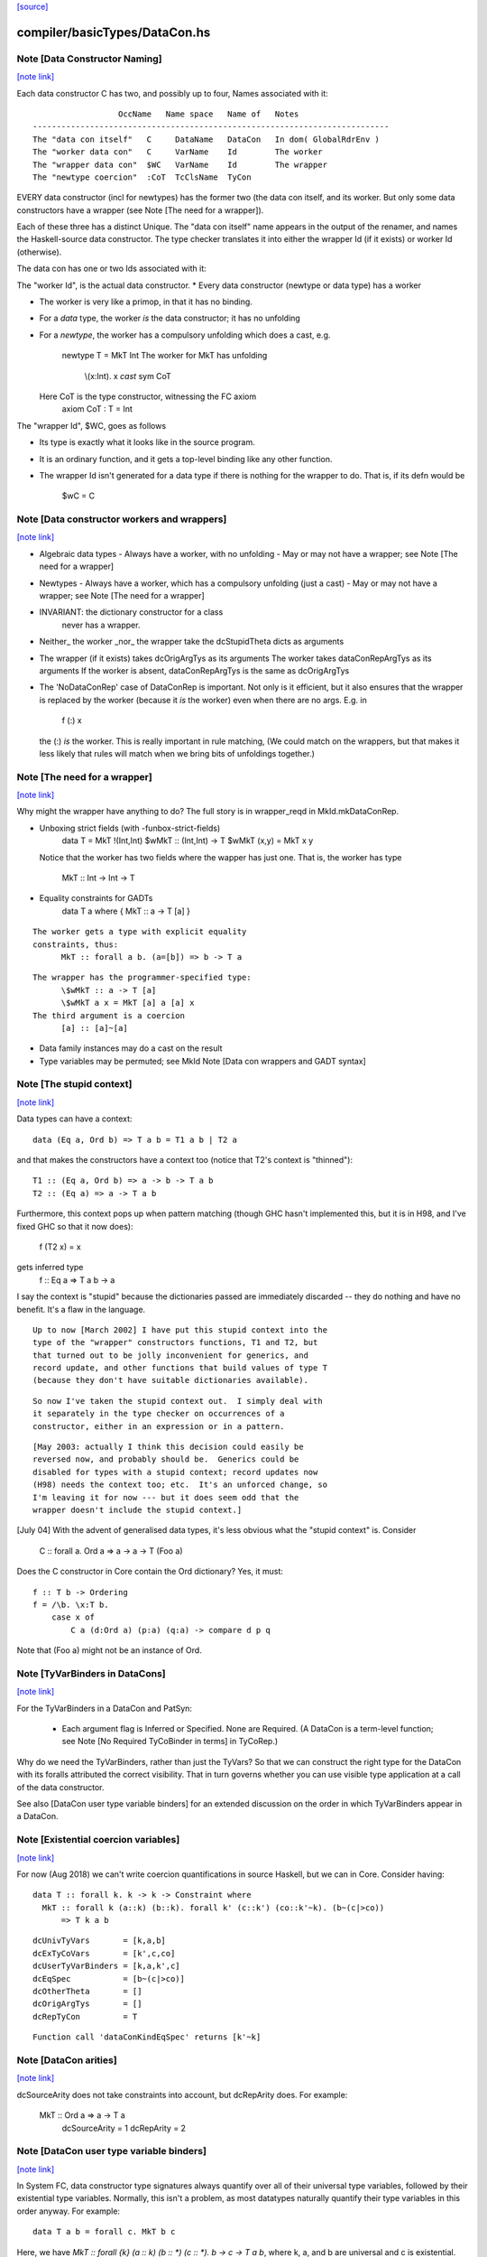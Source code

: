 `[source] <https://gitlab.haskell.org/ghc/ghc/tree/master/compiler/basicTypes/DataCon.hs>`_

compiler/basicTypes/DataCon.hs
==============================


Note [Data Constructor Naming]
~~~~~~~~~~~~~~~~~~~~~~~~~~~~~~

`[note link] <https://gitlab.haskell.org/ghc/ghc/tree/master/compiler/basicTypes/DataCon.hs#L128>`__

Each data constructor C has two, and possibly up to four, Names associated with it:

::

                   OccName   Name space   Name of   Notes
 ---------------------------------------------------------------------------
 The "data con itself"   C     DataName   DataCon   In dom( GlobalRdrEnv )
 The "worker data con"   C     VarName    Id        The worker
 The "wrapper data con"  $WC   VarName    Id        The wrapper
 The "newtype coercion"  :CoT  TcClsName  TyCon

EVERY data constructor (incl for newtypes) has the former two (the
data con itself, and its worker.  But only some data constructors have a
wrapper (see Note [The need for a wrapper]).

Each of these three has a distinct Unique.  The "data con itself" name
appears in the output of the renamer, and names the Haskell-source
data constructor.  The type checker translates it into either the wrapper Id
(if it exists) or worker Id (otherwise).

The data con has one or two Ids associated with it:

The "worker Id", is the actual data constructor.
* Every data constructor (newtype or data type) has a worker

* The worker is very like a primop, in that it has no binding.

* For a *data* type, the worker *is* the data constructor;
  it has no unfolding

* For a *newtype*, the worker has a compulsory unfolding which
  does a cast, e.g.
        newtype T = MkT Int
        The worker for MkT has unfolding
                \\(x:Int). x `cast` sym CoT
  Here CoT is the type constructor, witnessing the FC axiom
        axiom CoT : T = Int

The "wrapper Id", \$WC, goes as follows

* Its type is exactly what it looks like in the source program.

* It is an ordinary function, and it gets a top-level binding
  like any other function.

* The wrapper Id isn't generated for a data type if there is
  nothing for the wrapper to do.  That is, if its defn would be
        \$wC = C



Note [Data constructor workers and wrappers]
~~~~~~~~~~~~~~~~~~~~~~~~~~~~~~~~~~~~~~~~~~~~

`[note link] <https://gitlab.haskell.org/ghc/ghc/tree/master/compiler/basicTypes/DataCon.hs#L177>`__

* Algebraic data types
  - Always have a worker, with no unfolding
  - May or may not have a wrapper; see Note [The need for a wrapper]

* Newtypes
  - Always have a worker, which has a compulsory unfolding (just a cast)
  - May or may not have a wrapper; see Note [The need for a wrapper]

* INVARIANT: the dictionary constructor for a class
             never has a wrapper.

* Neither_ the worker _nor_ the wrapper take the dcStupidTheta dicts as arguments

* The wrapper (if it exists) takes dcOrigArgTys as its arguments
  The worker takes dataConRepArgTys as its arguments
  If the worker is absent, dataConRepArgTys is the same as dcOrigArgTys

* The 'NoDataConRep' case of DataConRep is important. Not only is it
  efficient, but it also ensures that the wrapper is replaced by the
  worker (because it *is* the worker) even when there are no
  args. E.g. in
               f (:) x
  the (:) *is* the worker.  This is really important in rule matching,
  (We could match on the wrappers, but that makes it less likely that
  rules will match when we bring bits of unfoldings together.)



Note [The need for a wrapper]
~~~~~~~~~~~~~~~~~~~~~~~~~~~~~

`[note link] <https://gitlab.haskell.org/ghc/ghc/tree/master/compiler/basicTypes/DataCon.hs#L205>`__

Why might the wrapper have anything to do?  The full story is
in wrapper_reqd in MkId.mkDataConRep.

* Unboxing strict fields (with -funbox-strict-fields)
        data T = MkT !(Int,Int)
        \$wMkT :: (Int,Int) -> T
        \$wMkT (x,y) = MkT x y
  Notice that the worker has two fields where the wapper has
  just one.  That is, the worker has type
                MkT :: Int -> Int -> T

* Equality constraints for GADTs
        data T a where { MkT :: a -> T [a] }

::

  The worker gets a type with explicit equality
  constraints, thus:
        MkT :: forall a b. (a=[b]) => b -> T a

::

  The wrapper has the programmer-specified type:
        \$wMkT :: a -> T [a]
        \$wMkT a x = MkT [a] a [a] x
  The third argument is a coercion
        [a] :: [a]~[a]

* Data family instances may do a cast on the result

* Type variables may be permuted; see MkId
  Note [Data con wrappers and GADT syntax]



Note [The stupid context]
~~~~~~~~~~~~~~~~~~~~~~~~~

`[note link] <https://gitlab.haskell.org/ghc/ghc/tree/master/compiler/basicTypes/DataCon.hs#L237>`__

Data types can have a context:

::

        data (Eq a, Ord b) => T a b = T1 a b | T2 a

and that makes the constructors have a context too
(notice that T2's context is "thinned"):

::

        T1 :: (Eq a, Ord b) => a -> b -> T a b
        T2 :: (Eq a) => a -> T a b

Furthermore, this context pops up when pattern matching
(though GHC hasn't implemented this, but it is in H98, and
I've fixed GHC so that it now does):

        f (T2 x) = x
gets inferred type
        f :: Eq a => T a b -> a

I say the context is "stupid" because the dictionaries passed
are immediately discarded -- they do nothing and have no benefit.
It's a flaw in the language.

::

        Up to now [March 2002] I have put this stupid context into the
        type of the "wrapper" constructors functions, T1 and T2, but
        that turned out to be jolly inconvenient for generics, and
        record update, and other functions that build values of type T
        (because they don't have suitable dictionaries available).

::

        So now I've taken the stupid context out.  I simply deal with
        it separately in the type checker on occurrences of a
        constructor, either in an expression or in a pattern.

::

        [May 2003: actually I think this decision could easily be
        reversed now, and probably should be.  Generics could be
        disabled for types with a stupid context; record updates now
        (H98) needs the context too; etc.  It's an unforced change, so
        I'm leaving it for now --- but it does seem odd that the
        wrapper doesn't include the stupid context.]

[July 04] With the advent of generalised data types, it's less obvious
what the "stupid context" is.  Consider
        C :: forall a. Ord a => a -> a -> T (Foo a)
Does the C constructor in Core contain the Ord dictionary?  Yes, it must:

::

        f :: T b -> Ordering
        f = /\b. \x:T b.
            case x of
                C a (d:Ord a) (p:a) (q:a) -> compare d p q

Note that (Foo a) might not be an instance of Ord.



Note [TyVarBinders in DataCons]
~~~~~~~~~~~~~~~~~~~~~~~~~~~~~~~

`[note link] <https://gitlab.haskell.org/ghc/ghc/tree/master/compiler/basicTypes/DataCon.hs#L477>`__

For the TyVarBinders in a DataCon and PatSyn:

 * Each argument flag is Inferred or Specified.
   None are Required. (A DataCon is a term-level function; see
   Note [No Required TyCoBinder in terms] in TyCoRep.)

Why do we need the TyVarBinders, rather than just the TyVars?  So that
we can construct the right type for the DataCon with its foralls
attributed the correct visibility.  That in turn governs whether you
can use visible type application at a call of the data constructor.

See also [DataCon user type variable binders] for an extended discussion on the
order in which TyVarBinders appear in a DataCon.



Note [Existential coercion variables]
~~~~~~~~~~~~~~~~~~~~~~~~~~~~~~~~~~~~~

`[note link] <https://gitlab.haskell.org/ghc/ghc/tree/master/compiler/basicTypes/DataCon.hs#L493>`__

For now (Aug 2018) we can't write coercion quantifications in source Haskell, but
we can in Core. Consider having:

::

  data T :: forall k. k -> k -> Constraint where
    MkT :: forall k (a::k) (b::k). forall k' (c::k') (co::k'~k). (b~(c|>co))
        => T k a b

::

  dcUnivTyVars       = [k,a,b]
  dcExTyCoVars       = [k',c,co]
  dcUserTyVarBinders = [k,a,k',c]
  dcEqSpec           = [b~(c|>co)]
  dcOtherTheta       = []
  dcOrigArgTys       = []
  dcRepTyCon         = T

::

  Function call 'dataConKindEqSpec' returns [k'~k]



Note [DataCon arities]
~~~~~~~~~~~~~~~~~~~~~~

`[note link] <https://gitlab.haskell.org/ghc/ghc/tree/master/compiler/basicTypes/DataCon.hs#L513>`__

dcSourceArity does not take constraints into account,
but dcRepArity does.  For example:
   MkT :: Ord a => a -> T a
    dcSourceArity = 1
    dcRepArity    = 2



Note [DataCon user type variable binders]
~~~~~~~~~~~~~~~~~~~~~~~~~~~~~~~~~~~~~~~~~

`[note link] <https://gitlab.haskell.org/ghc/ghc/tree/master/compiler/basicTypes/DataCon.hs#L521>`__

In System FC, data constructor type signatures always quantify over all of
their universal type variables, followed by their existential type variables.
Normally, this isn't a problem, as most datatypes naturally quantify their type
variables in this order anyway. For example:

::

  data T a b = forall c. MkT b c

Here, we have `MkT :: forall {k} (a :: k) (b :: *) (c :: *). b -> c -> T a b`,
where k, a, and b are universal and c is existential. (The inferred variable k
isn't available for TypeApplications, hence why it's in braces.) This is a
perfectly reasonable order to use, as the syntax of H98-style datatypes
(+ ExistentialQuantification) suggests it.

Things become more complicated when GADT syntax enters the picture. Consider
this example:

::

  data X a where
    MkX :: forall b a. b -> Proxy a -> X a

If we adopt the earlier approach of quantifying all the universal variables
followed by all the existential ones, GHC would come up with this type
signature for MkX:

::

  MkX :: forall {k} (a :: k) (b :: *). b -> Proxy a -> X a

But this is not what we want at all! After all, if a user were to use
TypeApplications on MkX, they would expect to instantiate `b` before `a`,
as that's the order in which they were written in the `forall`. (See #11721.)
Instead, we'd like GHC to come up with this type signature:

::

  MkX :: forall {k} (b :: *) (a :: k). b -> Proxy a -> X a

In fact, even if we left off the explicit forall:

::

  data X a where
    MkX :: b -> Proxy a -> X a

Then a user should still expect `b` to be quantified before `a`, since
according to the rules of TypeApplications, in the absence of `forall` GHC
performs a stable topological sort on the type variables in the user-written
type signature, which would place `b` before `a`.

But as noted above, enacting this behavior is not entirely trivial, as System
FC demands the variables go in universal-then-existential order under the hood.
Our solution is thus to equip DataCon with two different sets of type
variables:

* dcUnivTyVars and dcExTyCoVars, for the universal type variable and existential
  type/coercion variables, respectively. Their order is irrelevant for the
  purposes of TypeApplications, and as a consequence, they do not come equipped
  with visibilities (that is, they are TyVars/TyCoVars instead of
  TyCoVarBinders).
* dcUserTyVarBinders, for the type variables binders in the order in which they
  originally arose in the user-written type signature. Their order *does* matter
  for TypeApplications, so they are full TyVarBinders, complete with
  visibilities.

This encoding has some redundancy. The set of tyvars in dcUserTyVarBinders
consists precisely of:

* The set of tyvars in dcUnivTyVars whose type variables do not appear in
  dcEqSpec, unioned with:
* The set of tyvars (*not* covars) in dcExTyCoVars
  No covars here because because they're not user-written

The word "set" is used above because the order in which the tyvars appear in
dcUserTyVarBinders can be completely different from the order in dcUnivTyVars or
dcExTyCoVars. That is, the tyvars in dcUserTyVarBinders are a permutation of
(tyvars of dcExTyCoVars + a subset of dcUnivTyVars). But aside from the
ordering, they in fact share the same type variables (with the same Uniques). We
sometimes refer to this as "the dcUserTyVarBinders invariant".

dcUserTyVarBinders, as the name suggests, is the one that users will see most of
the time. It's used when computing the type signature of a data constructor (see
dataConUserType), and as a result, it's what matters from a TypeApplications
perspective.



Note [Bangs on data constructor arguments]
~~~~~~~~~~~~~~~~~~~~~~~~~~~~~~~~~~~~~~~~~~

`[note link] <https://gitlab.haskell.org/ghc/ghc/tree/master/compiler/basicTypes/DataCon.hs#L719>`__

Consider
  data T = MkT !Int {-# UNPACK #-} !Int Bool

When compiling the module, GHC will decide how to represent
MkT, depending on the optimisation level, and settings of
flags like -funbox-small-strict-fields.

Terminology:
  * HsSrcBang:  What the user wrote
                Constructors: HsSrcBang

  * HsImplBang: What GHC decided
                Constructors: HsLazy, HsStrict, HsUnpack

* If T was defined in this module, MkT's dcSrcBangs field
  records the [HsSrcBang] of what the user wrote; in the example
    [ HsSrcBang _ NoSrcUnpack SrcStrict
    , HsSrcBang _ SrcUnpack SrcStrict
    , HsSrcBang _ NoSrcUnpack NoSrcStrictness]

* However, if T was defined in an imported module, the importing module
  must follow the decisions made in the original module, regardless of
  the flag settings in the importing module.
  Also see Note [Bangs on imported data constructors] in MkId

* The dcr_bangs field of the dcRep field records the [HsImplBang]
  If T was defined in this module, Without -O the dcr_bangs might be
    [HsStrict, HsStrict, HsLazy]
  With -O it might be
    [HsStrict, HsUnpack _, HsLazy]
  With -funbox-small-strict-fields it might be
    [HsUnpack, HsUnpack _, HsLazy]
  With -XStrictData it might be
    [HsStrict, HsUnpack _, HsStrict]



Note [Data con representation]
~~~~~~~~~~~~~~~~~~~~~~~~~~~~~~

`[note link] <https://gitlab.haskell.org/ghc/ghc/tree/master/compiler/basicTypes/DataCon.hs#L756>`__

The dcRepType field contains the type of the representation of a constructor
This may differ from the type of the constructor *Id* (built
by MkId.mkDataConId) for two reasons:
        a) the constructor Id may be overloaded, but the dictionary isn't stored
           e.g.    data Eq a => T a = MkT a a

::

        b) the constructor may store an unboxed version of a strict field.

Here's an example illustrating both:
        data Ord a => T a = MkT Int! a
Here
        T :: Ord a => Int -> a -> T a
but the rep type is
        Trep :: Int# -> a -> T a
Actually, the unboxed part isn't implemented yet!

